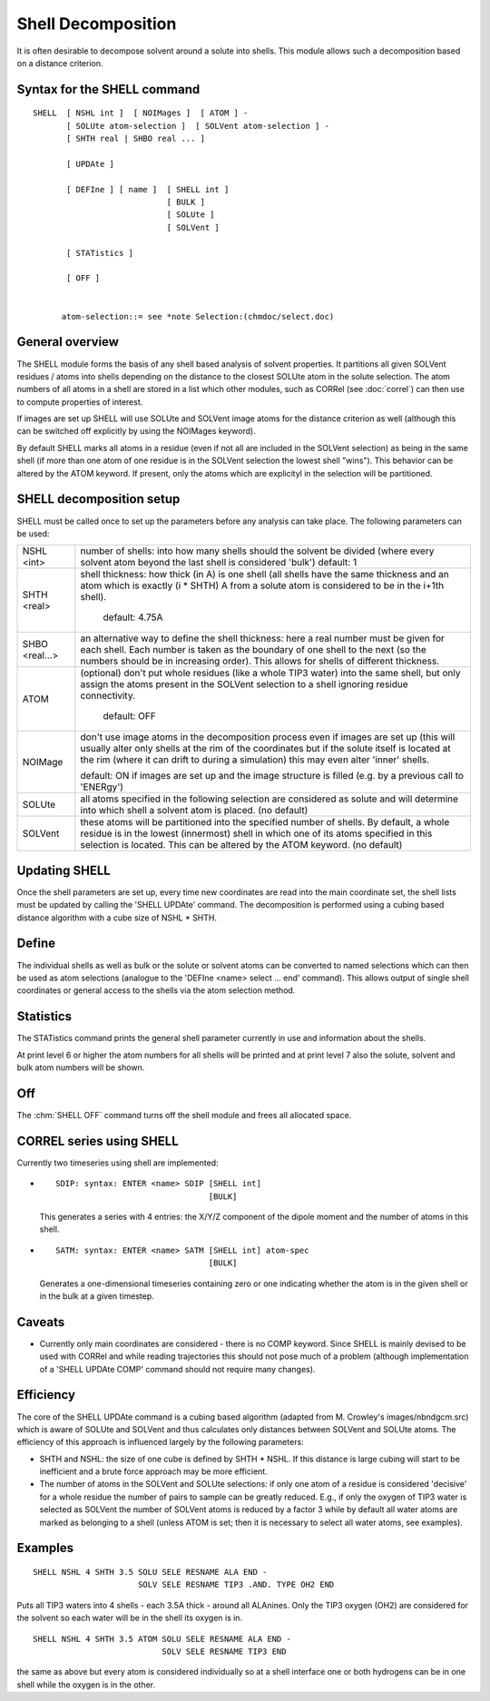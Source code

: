 .. py:module::shell 

===================
Shell Decomposition
===================

It is often desirable to decompose solvent around a solute
into shells. This module allows such a decomposition based on a distance
criterion.


.. _shell_syntax:

Syntax for the SHELL command
----------------------------

::

   SHELL  [ NSHL int ]  [ NOIMages ]  [ ATOM ] -
          [ SOLUte atom-selection ]  [ SOLVent atom-selection ] -
          [ SHTH real | SHBO real ... ]  

          [ UPDAte ] 

          [ DEFIne ] [ name ]  [ SHELL int ]
                               [ BULK ]
                               [ SOLUte ]
                               [ SOLVent ]

          [ STATistics ]

          [ OFF ]


         atom-selection::= see *note Selection:(chmdoc/select.doc)

.. _shell_overview:

General overview
----------------

The SHELL module forms the basis of any shell based analysis
of solvent properties. It partitions all given SOLVent residues /
atoms into shells depending on the distance to the closest SOLUte atom
in the solute selection. The atom numbers of all atoms in a shell are
stored in a list which other modules, such as CORRel (see :doc:`correl`)
can then use to compute properties of interest.

If images are set up SHELL will use SOLUte and SOLVent image
atoms for the distance criterion as well (although this can be switched
off explicitly by using the NOIMages keyword).

By default SHELL marks all atoms in a residue (even if
not all are included in the SOLVent selection) as being in the same
shell (if more than one atom of one residue is in the SOLVent selection
the lowest shell "wins"). This behavior can be altered by the ATOM
keyword. If present, only the atoms which are explicityl in the selection 
will be partitioned.


.. _shell_setup:

SHELL decomposition setup
-------------------------

SHELL must be called once to set up the parameters before any
analysis can take place. The following parameters can be
used:

===============  ==================================================================
NSHL <int>       number of shells: into how many shells should the solvent
                 be divided (where every solvent atom beyond the last shell
                 is considered 'bulk')
                 default: 1

SHTH <real>      shell thickness: how thick (in A) is one shell (all shells
                 have the same thickness and an atom which is exactly (i *
                 SHTH) A from a solute atom is considered to be in the i+1th
                 shell).
                 
	              default: 4.75A

SHBO <real...>   an alternative way to define the shell thickness: here
                 a real number must be given for each shell. Each number is
                 taken as the boundary of one shell to the next (so the numbers
                 should be in increasing order). This allows for shells of
                 different thickness.

ATOM             (optional) don't put whole residues (like a whole TIP3 water)
                 into the same shell, but only assign the atoms present in
                 the SOLVent selection to a shell ignoring residue
                 connectivity.
                 
	              default: OFF

NOIMage          don't use image atoms in the decomposition process even if
                 images are set up (this will usually alter only shells at
                 the rim of the coordinates but if the solute itself is
                 located at the rim (where it can drift to during a
                 simulation) this may even alter 'inner' shells.
                 
                 default: ON if images are set up and the image structure is
                 filled (e.g. by a previous call to 'ENERgy')

SOLUte           all atoms specified in the following selection are considered
                 as solute and will determine into which shell a solvent atom
                 is placed. (no default)
                 
SOLVent          these atoms will be partitioned into the specified number of 
                 shells. By default, a whole residue is in the lowest (innermost)
                 shell in which one of its atoms specified in this selection is
                 located. This can be altered by the ATOM keyword. (no default)
===============  ==================================================================

.. _shell_update:

Updating SHELL
--------------

Once the shell parameters are set up, every time new
coordinates are read into the main coordinate set, the shell lists must
be updated by calling the 'SHELL UPDAte' command. The decomposition
is performed using a cubing based distance algorithm with a cube size of
NSHL * SHTH. 

.. _shell_define:

Define
------

The individual shells as well as bulk or the solute or solvent
atoms can be converted to named selections which can then be used as
atom selections (analogue to the 'DEFIne <name> select ... end'
command). This allows output of single shell coordinates or general
access to the shells via the atom selection method.


.. _shell_statistics:

Statistics
----------

The STATistics command prints the general shell parameter
currently in use and information about the shells.

At print level 6 or higher the atom numbers for all shells will
be printed and at print level 7 also the solute, solvent and bulk atom
numbers will be shown.


.. _shell_off:

Off
---

The :chm:`SHELL OFF` command  turns off the shell
module and frees all allocated space.


.. _shell_correl:

CORREL series using SHELL
-------------------------

Currently two timeseries using shell are implemented:

- ::
 
      SDIP: syntax: ENTER <name> SDIP [SHELL int]
                                      [BULK]
                                      
  This generates a series with 4 entries: the X/Y/Z component of the
  dipole moment and the number of atoms in this shell.

- ::

     SATM: syntax: ENTER <name> SATM [SHELL int] atom-spec
                                     [BULK]
                                     
  Generates a one-dimensional timeseries containing zero or one
  indicating whether the atom is in the given shell or in the bulk at a
  given timestep.


.. _shell_caveats:

Caveats
-------

- Currently only main coordinates are considered - there is no COMP
  keyword. Since SHELL is mainly devised to be used with CORRel and
  while reading trajectories this should not pose much of a problem
  (although implementation of a 'SHELL UPDAte COMP' command should not 
  require many changes).


.. _shell_efficiency:

Efficiency
----------

The core of the SHELL UPDAte command is a cubing based algorithm 
(adapted from M. Crowley's images/nbndgcm.src)
which is aware of SOLUte and SOLVent and thus calculates only distances
between SOLVent and SOLUte atoms. The efficiency of this approach is
influenced largely by the following parameters:

- SHTH and NSHL: the size of one cube is defined by SHTH * NSHL. If this
  distance is large cubing will start to be inefficient and a brute
  force approach may be more efficient.

- The number of atoms in the SOLVent and SOLUte selections: if only one
  atom of a residue is considered 'decisive' for a whole residue the
  number of pairs to sample can be greatly reduced. E.g., if only the
  oxygen of TIP3 water is selected as SOLVent the number of SOLVent
  atoms is reduced by a factor 3 while by default all water atoms are marked
  as belonging to a shell (unless ATOM is set; then it is necessary to select
  all water atoms, see examples).


.. _shell_examples:

Examples
--------

::

   SHELL NSHL 4 SHTH 3.5 SOLU SELE RESNAME ALA END -
                         SOLV SELE RESNAME TIP3 .AND. TYPE OH2 END

Puts all TIP3 waters into 4 shells - each 3.5A thick - around all
ALAnines. Only the TIP3 oxygen (OH2) are considered for the solvent so
each water will be in the shell its oxygen is in.

::

   SHELL NSHL 4 SHTH 3.5 ATOM SOLU SELE RESNAME ALA END -
                              SOLV SELE RESNAME TIP3 END

the same as above but every atom is considered individually so at a shell
interface one or both hydrogens can be in one shell while the oxygen is
in the other.
